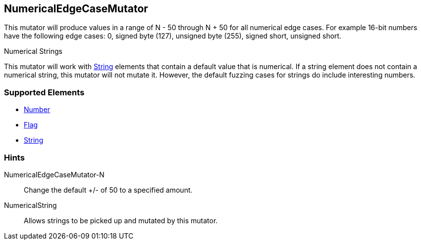 <<<
[[Mutators_NumericalEdgeCaseMutator]]
== NumericalEdgeCaseMutator

This mutator will produce values in a range of N - 50 through N + 50 for all numerical edge cases.  For example 16-bit numbers have the following edge cases: 0, signed byte (127), unsigned byte (255), signed short, unsigned short.

.Numerical Strings
****
This mutator will work with xref:String[String] elements that contain a default value that is numerical. If a string element does not contain a numerical string, this mutator will not mutate it. However, the default fuzzing cases for strings do include interesting numbers.
****

=== Supported Elements

 * xref:Number[Number]
 * xref:Flag[Flag]
 * xref:String[String]

=== Hints

NumericalEdgeCaseMutator-N:: Change the default +/- of 50 to a specified amount.
NumericalString:: Allows strings to be picked up and mutated by this mutator. 
